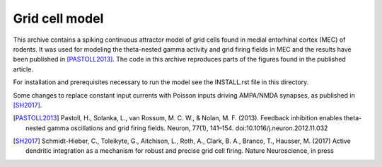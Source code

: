 Grid cell model
===============

This archive contains a spiking continuous attractor model of grid cells found
in medial entorhinal cortex (MEC) of rodents. It was used for modeling the
theta-nested gamma activity and grid firing fields in MEC and the results have
been published in [PASTOLL2013]_. The code in this archive reproduces parts of
the figures found in the published article.

For installation and prerequisites necessary to run the model see the
INSTALL.rst file in this directory.

Some changes to replace constant input currents with Poisson inputs driving
AMPA/NMDA synapses, as published in [SH2017]_.

.. [PASTOLL2013] Pastoll, H., Solanka, L., van Rossum, M. C. W., & Nolan, M. F.
    (2013). Feedback inhibition enables theta-nested gamma oscillations and grid
    firing fields. Neuron, 77(1), 141–154. doi:10.1016/j.neuron.2012.11.032

.. [SH2017] Schmidt-Hieber, C., Toleikyte, G., Aitchison, L., Roth, A., Clark,
    B. A., Branco, T., Hausser, M. (2017) Active dendritic integration as a
    mechanism for robust and precise grid cell firing. Nature Neuroscience,
    in press
